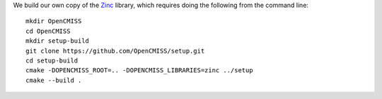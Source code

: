 We build our own copy of the `Zinc <http://physiomeproject.org/software/opencmiss/zinc>`__ library, which requires doing the following from the command line:

::

  mkdir OpenCMISS
  cd OpenCMISS
  mkdir setup-build
  git clone https://github.com/OpenCMISS/setup.git
  cd setup-build
  cmake -DOPENCMISS_ROOT=.. -DOPENCMISS_LIBRARIES=zinc ../setup
  cmake --build .

